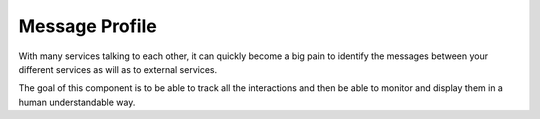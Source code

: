 Message Profile
===============

With many services talking to each other, it can quickly become a big pain to identify the messages between your
different services as will as to external services.

The goal of this component is to be able to track all the interactions and then be able to monitor and display
them in a human understandable way.

